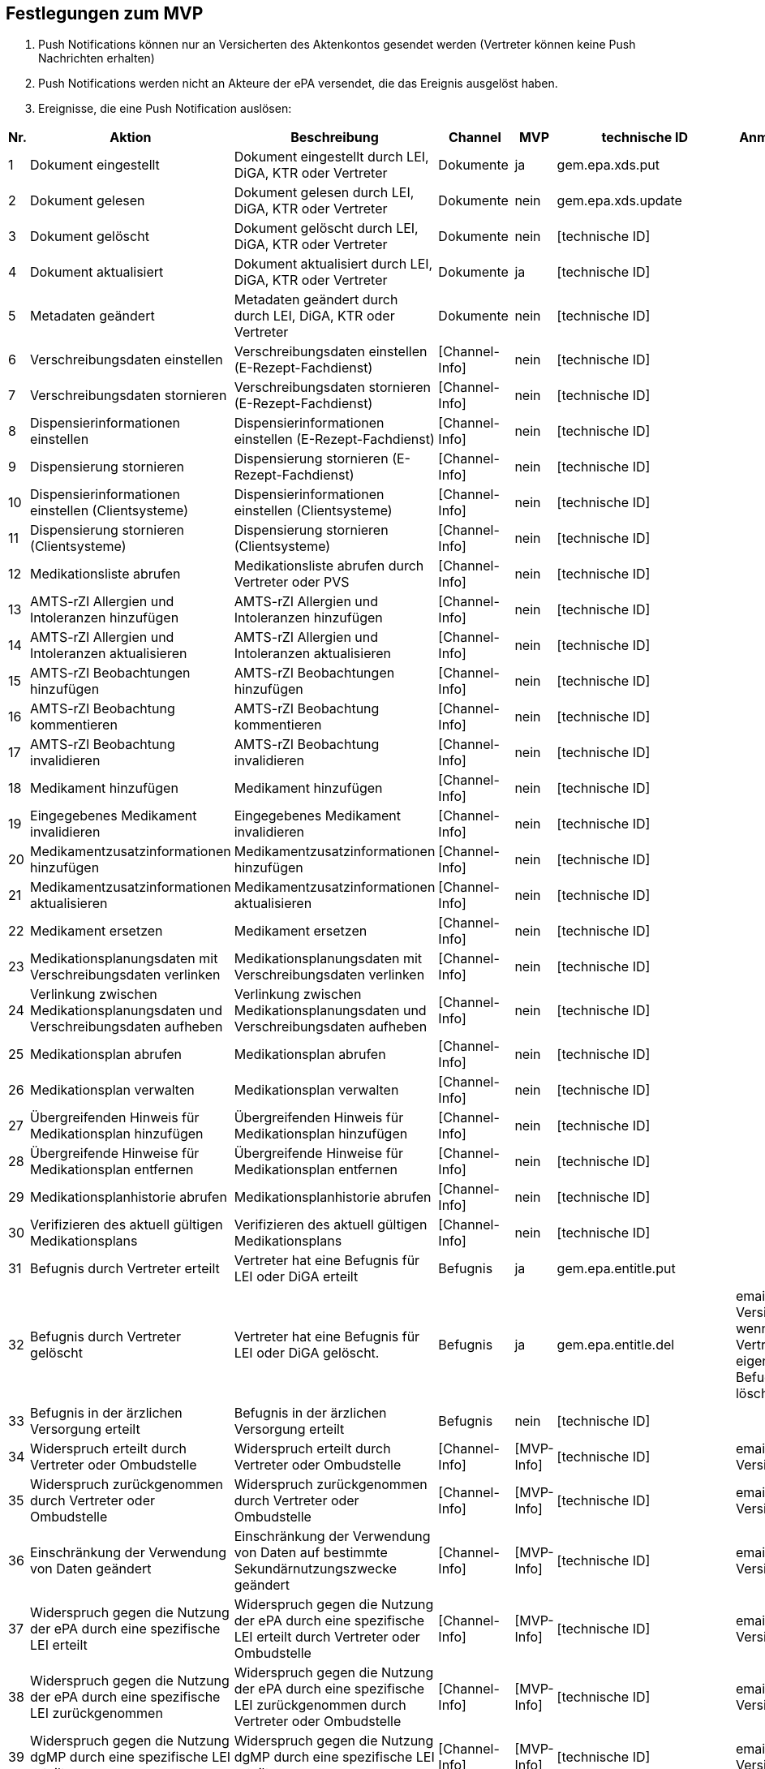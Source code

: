== Festlegungen zum MVP
1.	Push Notifications können nur an Versicherten des Aktenkontos gesendet werden (Vertreter können keine Push Nachrichten erhalten)
2.	Push Notifications werden nicht an Akteure der ePA versendet, die das Ereignis ausgelöst haben.
3.	Ereignisse, die eine Push Notification auslösen:

|===
| Nr. | Aktion | Beschreibung | Channel | MVP | technische ID | Anmerkung

| 1
| Dokument eingestellt
| Dokument eingestellt durch LEI, DiGA, KTR oder Vertreter
| Dokumente
| ja
| gem.epa.xds.put
|  

| 2
| Dokument gelesen
| Dokument gelesen durch LEI, DiGA, KTR oder Vertreter
| Dokumente
| nein
| gem.epa.xds.update
|  

| 3
| Dokument gelöscht
| Dokument gelöscht durch LEI, DiGA, KTR oder Vertreter
| Dokumente
| nein
| [technische ID]
|  

| 4
| Dokument aktualisiert
| Dokument aktualisiert durch LEI, DiGA, KTR oder Vertreter
| Dokumente
| ja
| [technische ID]
|  

| 5
| Metadaten geändert
| Metadaten geändert durch durch LEI, DiGA, KTR oder Vertreter
| Dokumente
| nein
| [technische ID]
|  

| 6
| Verschreibungsdaten einstellen
| Verschreibungsdaten einstellen (E-Rezept-Fachdienst)
| [Channel-Info]
| nein
| [technische ID]
|  

| 7
| Verschreibungsdaten stornieren
| Verschreibungsdaten stornieren (E-Rezept-Fachdienst)
| [Channel-Info]
| nein
| [technische ID]
|  

| 8
| Dispensierinformationen einstellen
| Dispensierinformationen einstellen (E-Rezept-Fachdienst)
| [Channel-Info]
| nein
| [technische ID]
|  

| 9
| Dispensierung stornieren
| Dispensierung stornieren (E-Rezept-Fachdienst)
| [Channel-Info]
| nein
| [technische ID]
|  

| 10
| Dispensierinformationen einstellen (Clientsysteme)
| Dispensierinformationen einstellen (Clientsysteme)
| [Channel-Info]
| nein
| [technische ID]
|  

| 11
| Dispensierung stornieren (Clientsysteme)
| Dispensierung stornieren (Clientsysteme)
| [Channel-Info]
| nein
| [technische ID]
|  

| 12
| Medikationsliste abrufen
| Medikationsliste abrufen durch Vertreter oder PVS
| [Channel-Info]
| nein
| [technische ID]
|  

| 13
| AMTS-rZI Allergien und Intoleranzen hinzufügen
| AMTS-rZI Allergien und Intoleranzen hinzufügen
| [Channel-Info]
| nein
| [technische ID]
|  

| 14
| AMTS-rZI Allergien und Intoleranzen aktualisieren
| AMTS-rZI Allergien und Intoleranzen aktualisieren
| [Channel-Info]
| nein
| [technische ID]
|  

| 15
| AMTS-rZI Beobachtungen hinzufügen
| AMTS-rZI Beobachtungen hinzufügen
| [Channel-Info]
| nein
| [technische ID]
|  

| 16
| AMTS-rZI Beobachtung kommentieren
| AMTS-rZI Beobachtung kommentieren
| [Channel-Info]
| nein
| [technische ID]
|  

| 17
| AMTS-rZI Beobachtung invalidieren
| AMTS-rZI Beobachtung invalidieren
| [Channel-Info]
| nein
| [technische ID]
|  

| 18
| Medikament hinzufügen
| Medikament hinzufügen
| [Channel-Info]
| nein
| [technische ID]
|  

| 19
| Eingegebenes Medikament invalidieren
| Eingegebenes Medikament invalidieren
| [Channel-Info]
| nein
| [technische ID]
|  

| 20
| Medikamentzusatzinformationen hinzufügen
| Medikamentzusatzinformationen hinzufügen
| [Channel-Info]
| nein
| [technische ID]
|  

| 21
| Medikamentzusatzinformationen aktualisieren
| Medikamentzusatzinformationen aktualisieren
| [Channel-Info]
| nein
| [technische ID]
|  

| 22
| Medikament ersetzen
| Medikament ersetzen
| [Channel-Info]
| nein
| [technische ID]
|  

| 23
| Medikationsplanungsdaten mit Verschreibungsdaten verlinken
| Medikationsplanungsdaten mit Verschreibungsdaten verlinken
| [Channel-Info]
| nein
| [technische ID]
|  

| 24
| Verlinkung zwischen Medikationsplanungsdaten und Verschreibungsdaten aufheben
| Verlinkung zwischen Medikationsplanungsdaten und Verschreibungsdaten aufheben
| [Channel-Info]
| nein
| [technische ID]
|  

| 25
| Medikationsplan abrufen
| Medikationsplan abrufen
| [Channel-Info]
| nein
| [technische ID]
|  

| 26
| Medikationsplan verwalten
| Medikationsplan verwalten
| [Channel-Info]
| nein
| [technische ID]
|  

| 27
| Übergreifenden Hinweis für Medikationsplan hinzufügen
| Übergreifenden Hinweis für Medikationsplan hinzufügen
| [Channel-Info]
| nein
| [technische ID]
|  

| 28
| Übergreifende Hinweise für Medikationsplan entfernen
| Übergreifende Hinweise für Medikationsplan entfernen
| [Channel-Info]
| nein
| [technische ID]
|  

| 29
| Medikationsplanhistorie abrufen
| Medikationsplanhistorie abrufen
| [Channel-Info]
| nein
| [technische ID]
|  

| 30
| Verifizieren des aktuell gültigen Medikationsplans
| Verifizieren des aktuell gültigen Medikationsplans
| [Channel-Info]
| nein
| [technische ID]
|  

| 31
| Befugnis durch Vertreter erteilt
| Vertreter hat eine Befugnis für LEI oder DiGA erteilt
| Befugnis
| ja
| gem.epa.entitle.put
|  

| 32
| Befugnis durch Vertreter gelöscht
| Vertreter hat eine Befugnis für LEI oder DiGA gelöscht.
| Befugnis
| ja
| gem.epa.entitle.del
| email an Versicherten, wenn Vertreter eigene Befugnis löscht

| 33
| Befugnis in der ärzlichen Versorgung erteilt
| Befugnis in der ärzlichen Versorgung erteilt
| Befugnis
| nein
| [technische ID]
|  

| 34
| Widerspruch erteilt durch Vertreter oder Ombudstelle
| Widerspruch erteilt durch Vertreter oder Ombudstelle
| [Channel-Info]
| [MVP-Info]
| [technische ID]
| email an Versicherten

| 35
| Widerspruch zurückgenommen durch Vertreter oder Ombudstelle
| Widerspruch zurückgenommen durch Vertreter oder Ombudstelle
| [Channel-Info]
| [MVP-Info]
| [technische ID]
| email an Versicherten

| 36
| Einschränkung der Verwendung von Daten geändert
| Einschränkung der Verwendung von Daten auf bestimmte Sekundärnutzungszwecke geändert
| [Channel-Info]
| [MVP-Info]
| [technische ID]
| email an Versicherten

| 37
| Widerspruch gegen die Nutzung der ePA durch eine spezifische LEI erteilt
| Widerspruch gegen die Nutzung der ePA durch eine spezifische LEI erteilt durch Vertreter oder Ombudstelle
| [Channel-Info]
| [MVP-Info]
| [technische ID]
| email an Versicherten

| 38
| Widerspruch gegen die Nutzung der ePA durch eine spezifische LEI zurückgenommen
| Widerspruch gegen die Nutzung der ePA durch eine spezifische LEI zurückgenommen durch Vertreter oder Ombudstelle
| [Channel-Info]
| [MVP-Info]
| [technische ID]
| email an Versicherten

| 39
| Widerspruch gegen die Nutzung dgMP durch eine spezifische LEI erteilt
| Widerspruch gegen die Nutzung dgMP durch eine spezifische LEI erteilt
| [Channel-Info]
| [MVP-Info]
| [technische ID]
| email an Versicherten

| 40
| Widerspruch gegen die Nutzung dgMP durch eine spezifische LEI zurückgenommen
| Widerspruch gegen die Nutzung dgMP durch eine spezifische LEI zurückgenommen
| [Channel-Info]
| [MVP-Info]
| [technische ID]
| email an Versicherten

| 41
| Dokument verborgen
| Dokument verborgen durch Vertreter
| Sichtbarkeit
| nein
| [technische ID]
|  

| 42
| Verborgenes Dokument wieder sichtbar
| Verborgenes Dokument durch Vertreter wieder sichtbar
| Sichtbarkeit
| ja
| gem.epa.constraint.del oder gem.epa.constraintdoc.del
|  

| 43
| Kategorie verborgen
| Kategorie verborgen durch Vertreter
| Sichtbarkeit
| nein
| [technische ID]
|  

| 44
| Kategorie wieder sichtbar
| Kategorie durch Vertreter wieder sichtbar
| Sichtbarkeit
| ja
| gem.epa.constraint.del oder gem.epa.constraintcat.del
|  

| 45
| Ordner verborgen
| Ordner verborgen durch Vertreter
| Sichtbarkeit
| nein
| [technische ID]
|  

| 46
| Ordner wieder sichtbar
| Ordner durch Vertreter wieder sichtbar
| Sichtbarkeit
| ja
| gem.epa.constraint.del oder gem.epa.constraintfolder.del
|  

| 47
| Loginversuch gescheitert
| Loginversuch gescheitert
| [Channel-Info]
| nein
| [technische ID]
|  

| 48
| Protokolldaten abgerufen
| Protokolldaten abgerufen durch Vertreter oder Ombudstelle
| [Channel-Info]
| nein
| [technische ID]
|  
|===




